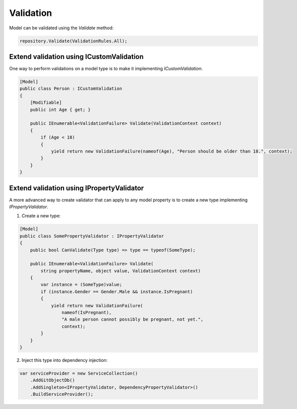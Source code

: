 Validation
==========

Model can be validated using the `Validate` method:

.. code-block:: csharp

    repository.Validate(ValidationRules.All);

Extend validation using ICustomValidation
-----------------------

One way to perform validations on a model type is to make it implementing `ICustomValidation`.

.. code-block:: csharp

    [Model]
    public class Person : ICustomValidation
    {
        [Modifiable]
        public int Age { get; }

        public IEnumerable<ValidationFailure> Validate(ValidationContext context)
        {
            if (Age < 18)
            {
                yield return new ValidationFailure(nameof(Age), "Person should be older than 18.", context);
            }
        }
    }

Extend validation using IPropertyValidator
------------------------

A more advanced way to create validator that can apply to any model property is to create a new type implementing `IPropertyValidator`.

1. Create a new type:

.. code-block:: csharp

    [Model]
    public class SomePropertyValidator : IPropertyValidator
    {
        public bool CanValidate(Type type) => type == typeof(SomeType);

        public IEnumerable<ValidationFailure> Validate(
            string propertyName, object value, ValidationContext context)
        {
            var instance = (SomeType)value;
            if (instance.Gender == Gender.Male && instance.IsPregnant)
            {
                yield return new ValidationFailure(
                    nameof(IsPregnant),
                    "A male person cannot possibly be pregnant, not yet.",
                    context);
            }
        }
    }

2. Inject this type into dependency injection:

.. code-block:: csharp

    var serviceProvider = new ServiceCollection()
        .AddGitObjectDb()
        .AddSingleton<IPropertyValidator, DependencyPropertyValidator>()
        .BuildServiceProvider();
